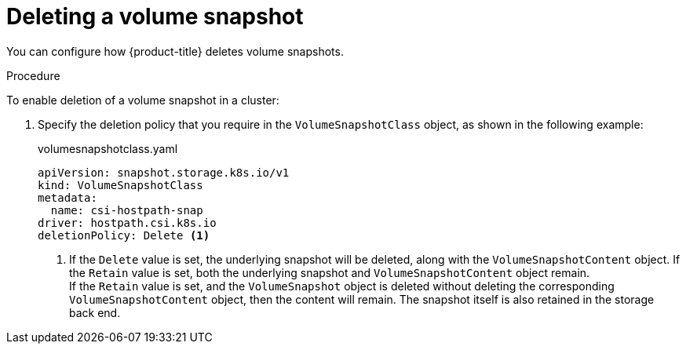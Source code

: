 // Module included in the following assemblies:
//
// * storage/container_storage_interface/persistent-storage-csi-snapshots.adoc

[id="persistent-storage-csi-snapshots-delete_{context}"]
= Deleting a volume snapshot

You can configure how {product-title} deletes volume snapshots.

.Procedure

To enable deletion of a volume snapshot in a cluster:

. Specify the deletion policy that you require in the `VolumeSnapshotClass` object, as shown in the following example:

+
.volumesnapshotclass.yaml
[source,yaml]
----
apiVersion: snapshot.storage.k8s.io/v1
kind: VolumeSnapshotClass
metadata:
  name: csi-hostpath-snap
driver: hostpath.csi.k8s.io
deletionPolicy: Delete <1>
----
<1> If the `Delete` value is set, the underlying snapshot will be deleted, along with the `VolumeSnapshotContent` object. If the `Retain` value is set, both the underlying snapshot and `VolumeSnapshotContent` object remain.
  +
If the `Retain` value is set, and the `VolumeSnapshot` object is deleted without deleting the corresponding `VolumeSnapshotContent` object, then the content will remain. The snapshot itself is also retained in the storage back end.
